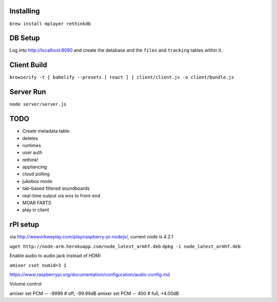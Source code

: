 .. role:: strike

Installing
==========

``brew install mplayer rethinkdb``

DB Setup
========
Log into http://localhost:8080 and create the database and the ``files`` and ``tracking`` tables within it.

Client Build
============
``browserify -t [ babelify --presets [ react ] ] client/client.js -o client/bundle.js``

Server Run
==========
``node server/server.js``

TODO
====
- Create metadata table
- deletes
- runtimes
- user auth
- :strike:`rethink!`
- appliancing
- cloud polling
- jukebox mode
- tab-based filtered soundboards
- real-time output via wss to front-end
- MOAR FARTS
- play in client

rPI setup
=========
via http://weworkweplay.com/play/raspberry-pi-nodejs/, current node is 4.2.1

``wget http://node-arm.herokuapp.com/node_latest_armhf.deb``
``dpkg -i node_latest_armhf.deb``

Enable audio to audio jack instead of HDMI

``amixer cset numid=3 1``

https://www.raspberrypi.org/documentation/configuration/audio-config.md

Volume control

amixer set PCM -- -9999  # off, -99.99dB
amixer set PCM -- 400    # full, +4.00dB
